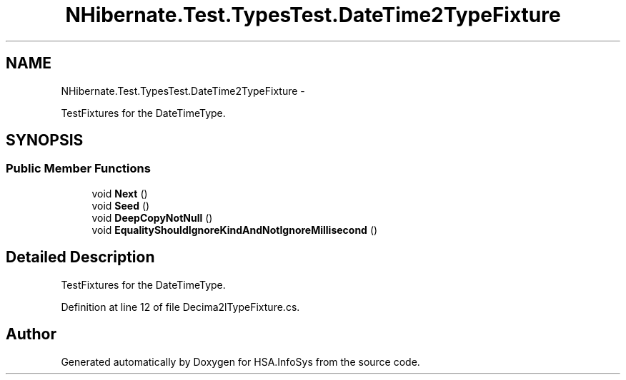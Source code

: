 .TH "NHibernate.Test.TypesTest.DateTime2TypeFixture" 3 "Fri Jul 5 2013" "Version 1.0" "HSA.InfoSys" \" -*- nroff -*-
.ad l
.nh
.SH NAME
NHibernate.Test.TypesTest.DateTime2TypeFixture \- 
.PP
TestFixtures for the DateTimeType\&.  

.SH SYNOPSIS
.br
.PP
.SS "Public Member Functions"

.in +1c
.ti -1c
.RI "void \fBNext\fP ()"
.br
.ti -1c
.RI "void \fBSeed\fP ()"
.br
.ti -1c
.RI "void \fBDeepCopyNotNull\fP ()"
.br
.ti -1c
.RI "void \fBEqualityShouldIgnoreKindAndNotIgnoreMillisecond\fP ()"
.br
.in -1c
.SH "Detailed Description"
.PP 
TestFixtures for the DateTimeType\&. 


.PP
Definition at line 12 of file Decima2lTypeFixture\&.cs\&.

.SH "Author"
.PP 
Generated automatically by Doxygen for HSA\&.InfoSys from the source code\&.
